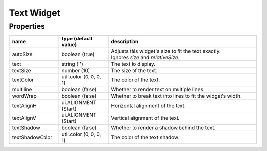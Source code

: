 Text Widget
===========

Properties
----------

.. list-table::
  :header-rows: 1
  :widths: 20 20 60

  * - name
    - type (default value)
    - description
  * - autoSize
    - boolean (true)
    - | Adjusts this widget's size to fit the text exactly.
      | Ignores `size` and `relativeSize`.
  * - text
    - string ('')
    - The text to display.
  * - textSize
    - number (10)
    - The size of the text.
  * - textColor
    - util.color (0, 0, 0, 1)
    - The color of the text.
  * - multiline
    - boolean (false)
    - Whether to render text on multiple lines.
  * - wordWrap
    - boolean (false)
    - Whether to break text into lines to fit the widget's width.
  * - textAlignH
    - ui.ALIGNMENT (Start)
    - Horizontal alignment of the text.
  * - textAlignV
    - ui.ALIGNMENT (Start)
    - Vertical alignment of the text.
  * - textShadow
    - boolean (false)
    - Whether to render a shadow behind the text.
  * - textShadowColor
    - util.color (0, 0, 0, 1)
    - The color of the text shadow.
